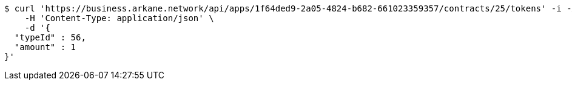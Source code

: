 [source,bash]
----
$ curl 'https://business.arkane.network/api/apps/1f64ded9-2a05-4824-b682-661023359357/contracts/25/tokens' -i -X POST \
    -H 'Content-Type: application/json' \
    -d '{
  "typeId" : 56,
  "amount" : 1
}'
----